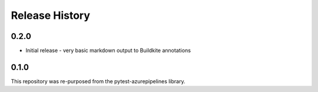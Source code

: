 Release History
~~~~~~~~~~~~~~~

0.2.0
-----

* Initial release - very basic markdown output to Buildkite annotations

0.1.0
-----

This repository was re-purposed from the pytest-azurepipelines library.
